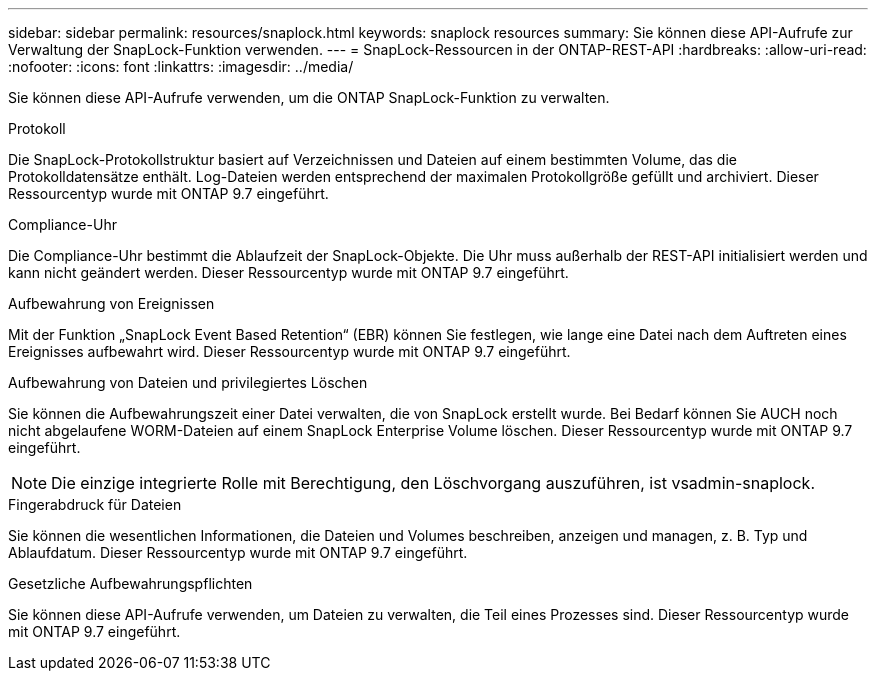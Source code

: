---
sidebar: sidebar 
permalink: resources/snaplock.html 
keywords: snaplock resources 
summary: Sie können diese API-Aufrufe zur Verwaltung der SnapLock-Funktion verwenden. 
---
= SnapLock-Ressourcen in der ONTAP-REST-API
:hardbreaks:
:allow-uri-read: 
:nofooter: 
:icons: font
:linkattrs: 
:imagesdir: ../media/


[role="lead"]
Sie können diese API-Aufrufe verwenden, um die ONTAP SnapLock-Funktion zu verwalten.

.Protokoll
Die SnapLock-Protokollstruktur basiert auf Verzeichnissen und Dateien auf einem bestimmten Volume, das die Protokolldatensätze enthält. Log-Dateien werden entsprechend der maximalen Protokollgröße gefüllt und archiviert. Dieser Ressourcentyp wurde mit ONTAP 9.7 eingeführt.

.Compliance-Uhr
Die Compliance-Uhr bestimmt die Ablaufzeit der SnapLock-Objekte. Die Uhr muss außerhalb der REST-API initialisiert werden und kann nicht geändert werden. Dieser Ressourcentyp wurde mit ONTAP 9.7 eingeführt.

.Aufbewahrung von Ereignissen
Mit der Funktion „SnapLock Event Based Retention“ (EBR) können Sie festlegen, wie lange eine Datei nach dem Auftreten eines Ereignisses aufbewahrt wird. Dieser Ressourcentyp wurde mit ONTAP 9.7 eingeführt.

.Aufbewahrung von Dateien und privilegiertes Löschen
Sie können die Aufbewahrungszeit einer Datei verwalten, die von SnapLock erstellt wurde. Bei Bedarf können Sie AUCH noch nicht abgelaufene WORM-Dateien auf einem SnapLock Enterprise Volume löschen. Dieser Ressourcentyp wurde mit ONTAP 9.7 eingeführt.


NOTE: Die einzige integrierte Rolle mit Berechtigung, den Löschvorgang auszuführen, ist vsadmin-snaplock.

.Fingerabdruck für Dateien
Sie können die wesentlichen Informationen, die Dateien und Volumes beschreiben, anzeigen und managen, z. B. Typ und Ablaufdatum. Dieser Ressourcentyp wurde mit ONTAP 9.7 eingeführt.

.Gesetzliche Aufbewahrungspflichten
Sie können diese API-Aufrufe verwenden, um Dateien zu verwalten, die Teil eines Prozesses sind. Dieser Ressourcentyp wurde mit ONTAP 9.7 eingeführt.
